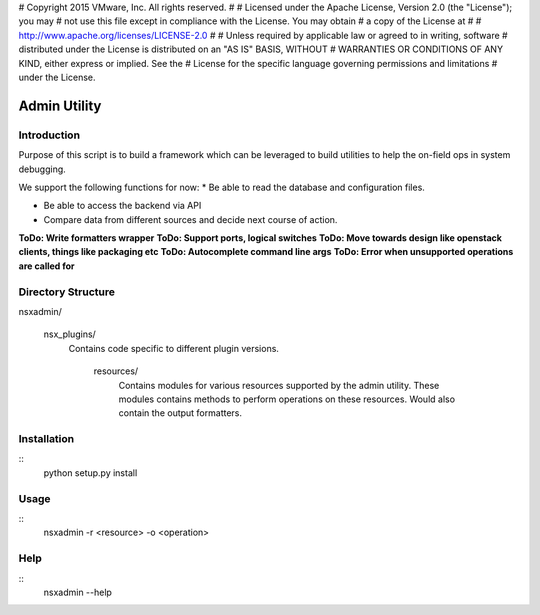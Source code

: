 # Copyright 2015 VMware, Inc.  All rights reserved.
#
#    Licensed under the Apache License, Version 2.0 (the "License"); you may
#    not use this file except in compliance with the License. You may obtain
#    a copy of the License at
#
#         http://www.apache.org/licenses/LICENSE-2.0
#
#    Unless required by applicable law or agreed to in writing, software
#    distributed under the License is distributed on an "AS IS" BASIS, WITHOUT
#    WARRANTIES OR CONDITIONS OF ANY KIND, either express or implied. See the
#    License for the specific language governing permissions and limitations
#     under the License.


Admin Utility
=============

Introduction
------------

Purpose of this script is to build a framework which can be leveraged to build utilities to help the on-field ops in system debugging.

We support the following functions for now:
* Be able to read the database and configuration files.

* Be able to access the backend via API

* Compare data from different sources and decide next course of action.

**ToDo: Write formatters wrapper**
**ToDo: Support ports, logical switches**
**ToDo: Move towards design like openstack clients, things like packaging etc**
**ToDo: Autocomplete command line args**
**ToDo: Error when unsupported operations are called for**


Directory Structure
-------------------
nsxadmin/

  nsx_plugins/
    Contains code specific to different plugin versions.

      resources/
        Contains modules for various resources supported by the
        admin utility. These modules contains methods to perform
        operations on these resources. Would also contain the
        output formatters.


Installation
------------
::
  python setup.py install

Usage
-----
::
 nsxadmin -r <resource> -o <operation>


Help
----
::
 nsxadmin --help

